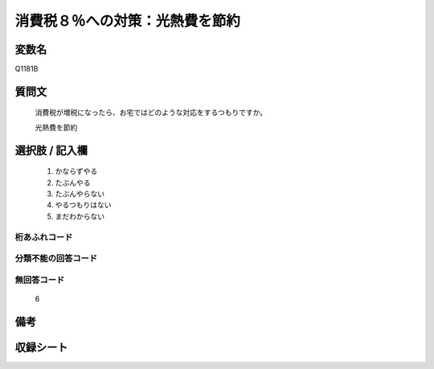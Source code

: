 .. title:: Q1181B
.. rst-class:: item
====================================================================================================
消費税８％への対策：光熱費を節約
====================================================================================================

.. rst-class:: varname
変数名
==================

Q1181B

.. rst-class:: question
質問文
==================


   消費税が増税になったら、お宅ではどのような対応をするつもりですか。


   光熱費を節約



.. rst-class:: answer
選択肢 / 記入欄
======================

  
     1. かならずやる
  
     2. たぶんやる
  
     3. たぶんやらない
  
     4. やるつもりはない
  
     5. まだわからない
  



.. rst-class:: overflow
桁あふれコード
-------------------------------
  


.. rst-class:: not_available
分類不能の回答コード
-------------------------------------
  


.. rst-class:: not_available
無回答コード
-------------------------------------
  6


.. rst-class:: bikou
備考
==================



.. rst-class:: include_sheet
収録シート
=======================================
.. hlist::
   :columns: 3
   
   
   * p20_3
   
   * p21abcd_3
   
   * p21e_3
   
   


.. index:: Q1181B